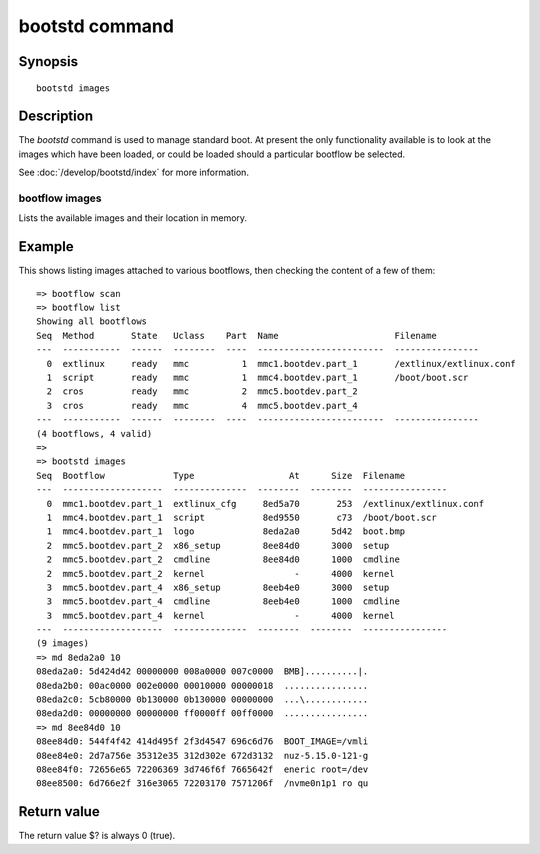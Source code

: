 .. SPDX-License-Identifier: GPL-2.0+:

.. index::
   single: bootstd (command)

bootstd command
===============

Synopsis
--------

::

    bootstd images

Description
-----------

The `bootstd` command is used to manage standard boot. At present the only
functionality available is to look at the images which have been loaded, or
could be loaded should a particular bootflow be selected.

See :doc:`/develop/bootstd/index` for more information.

bootflow images
~~~~~~~~~~~~~~~

Lists the available images and their location in memory.

Example
-------

This shows listing images attached to various bootflows, then checking the
content of a few of them::

    => bootflow scan
    => bootflow list
    Showing all bootflows
    Seq  Method       State   Uclass    Part  Name                      Filename
    ---  -----------  ------  --------  ----  ------------------------  ----------------
      0  extlinux     ready   mmc          1  mmc1.bootdev.part_1       /extlinux/extlinux.conf
      1  script       ready   mmc          1  mmc4.bootdev.part_1       /boot/boot.scr
      2  cros         ready   mmc          2  mmc5.bootdev.part_2
      3  cros         ready   mmc          4  mmc5.bootdev.part_4
    ---  -----------  ------  --------  ----  ------------------------  ----------------
    (4 bootflows, 4 valid)
    =>
    => bootstd images
    Seq  Bootflow             Type                  At      Size  Filename
    ---  -------------------  --------------  --------  --------  ----------------
      0  mmc1.bootdev.part_1  extlinux_cfg     8ed5a70       253  /extlinux/extlinux.conf
      1  mmc4.bootdev.part_1  script           8ed9550       c73  /boot/boot.scr
      1  mmc4.bootdev.part_1  logo             8eda2a0      5d42  boot.bmp
      2  mmc5.bootdev.part_2  x86_setup        8ee84d0      3000  setup
      2  mmc5.bootdev.part_2  cmdline          8ee84d0      1000  cmdline
      2  mmc5.bootdev.part_2  kernel                 -      4000  kernel
      3  mmc5.bootdev.part_4  x86_setup        8eeb4e0      3000  setup
      3  mmc5.bootdev.part_4  cmdline          8eeb4e0      1000  cmdline
      3  mmc5.bootdev.part_4  kernel                 -      4000  kernel
    ---  -------------------  --------------  --------  --------  ----------------
    (9 images)
    => md 8eda2a0 10
    08eda2a0: 5d424d42 00000000 008a0000 007c0000  BMB]..........|.
    08eda2b0: 00ac0000 002e0000 00010000 00000018  ................
    08eda2c0: 5cb80000 0b130000 0b130000 00000000  ...\............
    08eda2d0: 00000000 00000000 ff0000ff 00ff0000  ................
    => md 8ee84d0 10
    08ee84d0: 544f4f42 414d495f 2f3d4547 696c6d76  BOOT_IMAGE=/vmli
    08ee84e0: 2d7a756e 35312e35 312d302e 672d3132  nuz-5.15.0-121-g
    08ee84f0: 72656e65 72206369 3d746f6f 7665642f  eneric root=/dev
    08ee8500: 6d766e2f 316e3065 72203170 7571206f  /nvme0n1p1 ro qu

Return value
------------

The return value $? is always 0 (true).


.. BootflowStates_:
